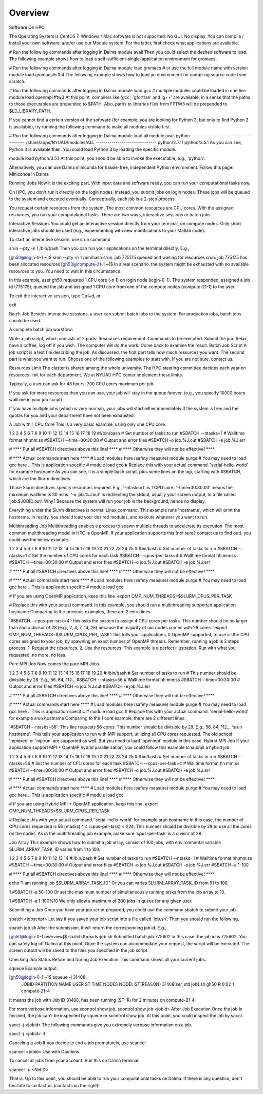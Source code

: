 Overview
========

Software
On HPC:

The Operating System is CentOS 7. Windows / Mac software is not supported.
No GUI. No display.
You can compile / install your own software, and/or use our Module system. For the latter, first check what applications are available.

# Run the following commands after logging in Dalma
module avail
Then you could select the desired software to load. The following example shows how to load a self-sufficient-single-application environment for gromacs.

# Run the following commands after logging in Dalma
module load gromacs
# or use the full module name with version
module load gromacs/5.0.4
The following example shows how to load an environment for compiling source code from scratch.

# Run the following commands after logging in Dalma
module load gcc
# multiple modules could be loaded in one line
module load openmpi fftw3
At this point, compilers like 'gcc', 'gfortran' and 'g++' are available, in a sense that the paths to those executables are prepended to $PATH. Also, paths to libraries files from FFTW3 will be prepended to $LD_LIBRARY_PATH.

If you cannot find a certain version of the software (for example, you are looking for Python 3, but only to find Python 2 is available), try running the following command to make all modules visible first.

# Run the following commands after logging in Dalma
module load all
module avail python
--------------------------------------- /share/apps/NYUAD/modules/ALL -------------------------------
python/2.7.11 python/3.5.1
As you can see, Python 3 is available then. You could load Python 3 by loading the specific module.

module load python/3.5.1
At this point, you should be able to invoke the executable, e.g., 'python'. 

Alternatively, you can use Dalma miniconda for hassle-free, independent Python environment. Follow this page: Miniconda in Dalma

Running Jobs
Now it is the exciting part. With input data and software ready, you can run your computational tasks now.

On HPC, you don't run it directly on the login nodes. Instead, you submit jobs on login nodes. These jobs will be queued to the system and executed eventually. Conceptually, each job is a 2-step process:

You request certain resources from the system. The most common resources are CPU cores. 
With the assigned resources, you run your computational tasks.
There are two ways, interactive sessions or batch jobs.

Interactive Sessions
You could get an interactive session directly from your terminal, on compute nodes. Only short interactive jobs should be used (e.g., experimenting with new modifications to your Matlab code).

To start an interactive session, use srun command:

srun --pty -n 1 /bin/bash
Then you can run your applications on the terminal directly. E.g., 

[gh50@login-0-1 ~]$ srun --pty -n 1 /bin/bash
srun: job 775175 queued and waiting for resources
srun: job 775175 has been allocated resources
[gh50@compute-21-1 ~]$
In a real scenario, the system might be exhausted with no available resources to you. You need to wait in this circumstance.



In this example, user gh50 requested 1 CPU core (-n 1) on login node (login-0-1). The system responded, assigned a job id (775175), queued the job and assigned 1 CPU core from one of the compute nodes (compute-21-1) to the user.

To exit the interactive session, type Ctrl+d, or 

exit

Batch Job
Besides interactive sessions, a user can submit batch jobs to the system. For production jobs, batch jobs should be used. 

A complete batch job workflow:

Write a job script, which consists of 2 parts:
Resources requirement.
Commands to be executed.
Submit the job.
Relax, have a coffee, log off if you wish. The computer will do the work.
Come back to examine the result.
Batch Job Script
A job script is a text file describing the job. As discussed, the first part tells how much resources you want. The second part is what you want to run. Choose one of the following examples to start with. If you are not sure, contact us.

Resources Limit
The cluster is shared among the whole university. The HPC steering committee decides each year on resources limit for each department. We at NYUAD HPC center implement these limits.

Typically, a user can ask for 48 hours, 700 CPU cores maximum per job.

If you ask for more resources than you can use, your job will stay in the queue forever. (e.g., you specify 10000 hours walltime in your job script)

If you have multiple jobs (which is very normal), your jobs will start either immediately if the system is free and the quotas for you and your department have not been exhausted.

A Job with 1 CPU Core
This is a very basic example, using only one CPU core.

1
2
3
4
5
6
7
8
9
10
11
12
13
14
15
16
17
18
19
#!/bin/bash
# Set number of tasks to run
#SBATCH --ntasks=1
# Walltime format hh:mm:ss
#SBATCH --time=00:30:00
# Output and error files
#SBATCH -o job.%J.out
#SBATCH -e job.%J.err
 
# **** Put all #SBATCH directives above this line! ****
# **** Otherwise they will not be effective! ****
 
# **** Actual commands start here ****
# Load modules here (safety measure)
module purge
# You may need to load gcc here .. This is application specific
# module load gcc
# Replace this with your actual command. 'serial-hello-world' for example
hostname
As you can see, it is a simple bash script, plus some lines on the top, starting with #SBATCH, which are the Slurm directives.

Those Slurm directives specify resources required. E.g., '–ntasks=1' is 1 CPU core. '–time=00:30:00' means the maximum walltime is 30 mins. '-o job.%J.out' is redirecting the stdout, usually your screen output, to a file called 'job.$JOBID.out'. Why? Because the system will run your job in the background, hence no display.

Everything under the Slurm directives is normal Linux command. This example runs 'hostname', which will print the hostname. In reality, you should load your desired modules, and execute whatever you want to run.

Multithreading Job
Multithreading enables a process to spawn multiple threads to accelerate its execution. The most common multithreading model in HPC is OpenMP. If your application supports this (not sure? contact us to find out), you could use the below example. 

1
2
3
4
5
6
7
8
9
10
11
12
13
14
15
16
17
18
19
20
21
22
23
24
25
#!/bin/bash
# Set number of tasks to run
#SBATCH --ntasks=1
# Set the number of CPU cores for each task
#SBATCH --cpus-per-task=4
# Walltime format hh:mm:ss
#SBATCH --time=00:30:00
# Output and error files
#SBATCH -o job.%J.out
#SBATCH -e job.%J.err
 
# **** Put all #SBATCH directives above this line! ****
# **** Otherwise they will not be effective! ****
 
# **** Actual commands start here ****
# Load modules here (safety measure)
module purge
# You may need to load gcc here .. This is application specific
# module load gcc
  
# If you are using OpenMP application, keep this line.
export OMP_NUM_THREADS=$SLURM_CPUS_PER_TASK
  
# Replace this with your actual command. In this example, you should run a multithreading supported application
hostname
Comparing to the previous examples, there are 2 extra lines:

'#SBATCH --cpus-per-task=4': this asks the system to assign 4 CPU cores per tasks. This number should be no larger than and a divisor of 28 (e.g., 2, 4, 7, 14, 28) because the majority of our nodes comes with 28 cores.
'export OMP_NUM_THREADS=$SLURM_CPUS_PER_TASK': this tells your applications, if OpenMP supported, to use all the CPU cores assigned to your job, by spawning an exact number of OpenMP threads.
Remember, running a job is 2 steps process: 1. Request the resources. 2. Use the resources. This example is a perfect illustration. Run with what you requested, no more, no less.

Pure MPI Job
Now comes the pure MPI Jobs.

1
2
3
4
5
6
7
8
9
10
11
12
13
14
15
16
17
18
19
20
#!/bin/bash
# Set number of tasks to run
# This number should be divisible by 28. E.g., 56, 84, 112...
#SBATCH --ntasks=56
# Walltime format hh:mm:ss
#SBATCH --time=00:30:00
# Output and error files
#SBATCH -o job.%J.out
#SBATCH -e job.%J.err
 
# **** Put all #SBATCH directives above this line! ****
# **** Otherwise they will not be effective! ****
 
# **** Actual commands start here ****
# Load modules here (safety measure)
module purge
# You may need to load gcc here .. This is application specific
# module load gcc
# Replace this with your actual command. 'serial-hello-world' for example
srun hostname
Comparing to the 1 core example, there are 2 different lines:

'#SBATCH --ntasks=56': This line requests 56 cores. This number should be divisible by 28. E.g., 56, 84, 112...
'srun hostname': This tells your application to run with MPI support, utilizing all CPU cores requested. 
The old school 'mpiexec' or 'mpirun' are supported as well. But you need to load 'openmpi' module in this case.
Hybrid MPI Job
If your application support MPI + OpenMP hybrid parallelization, you could follow this example to submit a hybrid job. 

1
2
3
4
5
6
7
8
9
10
11
12
13
14
15
16
17
18
19
20
21
22
23
24
25
#!/bin/bash
# Set number of tasks to run
#SBATCH --ntasks=56
# Set the number of CPU cores for each task
#SBATCH --cpus-per-task=4
# Walltime format hh:mm:ss
#SBATCH --time=00:30:00
# Output and error files
#SBATCH -o job.%J.out
#SBATCH -e job.%J.err
 
# **** Put all #SBATCH directives above this line! ****
# **** Otherwise they will not be effective! ****
 
# **** Actual commands start here ****
# Load modules here (safety measure)
module purge
# You may need to load gcc here .. This is application specific
# module load gcc
  
# If you are using Hybrid MPI + OpenMP application, keep this line.
export OMP_NUM_THREADS=$SLURM_CPUS_PER_TASK
  
# Replace this with your actual command. 'serial-hello-world' for example
srun hostname
In this case, the number of CPU cores requested is 56 (ntasks) * 4 (cpus-per-task) = 224. This number should be divisible by 28 to use all the cores on the nodes. As in the multithreading job example, make sure 'cpus-per-task' is a divisor of 28.



Job Array
This example shows how to submit a job array, consist of 100 jobs, with environmental variable SLURM_ARRAY_TASK_ID varies from 1 to 100.

1
2
3
4
5
6
7
8
9
10
11
12
13
14
#!/bin/bash
# Set number of tasks to run
#SBATCH --ntasks=1
# Walltime format hh:mm:ss
#SBATCH --time=00:30:00
# Output and error files
#SBATCH -o job.%J.out
#SBATCH -e job.%J.err
#SBATCH -a 1-100
 
# **** Put all #SBATCH directives above this line! ****
# **** Otherwise they will not be effective! ****
 
echo "I am running job $SLURM_ARRAY_TASK_ID"
Or you can varies SLURM_ARRAY_TASK_ID from 51 to 100.

1
#SBATCH -a 50-100
Or set the maximum number of simultaneously running tasks from the job array to 10.

1
#SBATCH -a 1-100%10
We only allow a maximum of 200 jobs in queue for any given user.


Submitting a Job
Once you have your job script prepared, you could use the command sbatch to submit your job.

sbatch <jobscript>
Let say if you saved your job script into a file called 'job.sh'. Then you should run the following.

sbatch job.sh
After the submission, it will return the corresponding job id. E.g.,

[gh50@login-0-1 overview]$ sbatch threads-job.sh
Submitted batch job 775602
In this case, the job id is 775602. You can safely log off Dalma at this point. Once the system can accommodate your request, the script will be executed. The screen output will be saved to the files you specified in the job script.

Checking Job Status
Before and During Job Execution
This command shows all your current jobs.

squeue
Example output:

[gh50@login-0-1 ~]$ squeue -j 31408
             JOBID PARTITION     NAME     USER ST       TIME  NODES NODELIST(REASON)
             31408   ser_std  job1.sh     gh50  R       0:02      1 compute-21-4
It means the job with Job ID 31408, has been running (ST: R) for 2 minutes on compute-21-4.

For more verbose information, use scontrol show job.
scontrol show job <jobid>
After Job Execution
Once the job is finished, the job can't be inspected by squeue or scontrol show job. At this point, you could inspect the job by sacct.

sacct -j <jobid>
The following commands give you extremely verbose information on a job.

sacct -j <jobid> -l


Canceling a Job
If you decide to end a job prematurely, use scancel

scancel <jobid>
Use with Cautions

To cancel all jobs from your account. Run this on Dalma terminal.

scancel -u <NetID>


That is. Up to this point, you should be able to run your computational tasks on Dalma. If there is any question, don't hesitate to contact us (contacts on the right)!